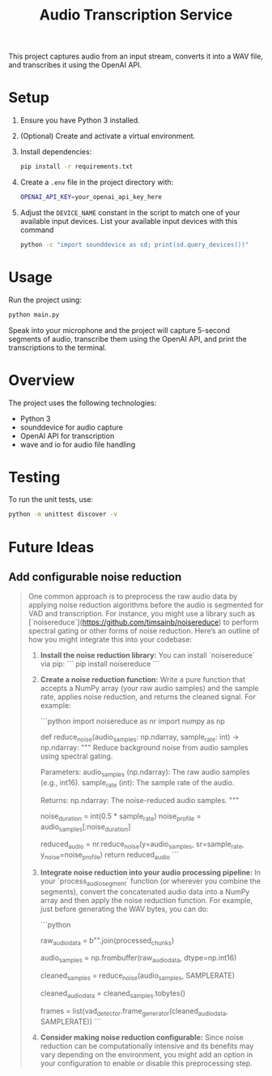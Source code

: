 #+title: Audio Transcription Service

This project captures audio from an input stream, converts it into a WAV file, 
and transcribes it using the OpenAI API.

* Setup

1. Ensure you have Python 3 installed.
2. (Optional) Create and activate a virtual environment.
3. Install dependencies:
   #+begin_src bash
   pip install -r requirements.txt
   #+end_src
4. Create a =.env= file in the project directory with:
   #+begin_src bash
   OPENAI_API_KEY=your_openai_api_key_here
   #+end_src
5. Adjust the =DEVICE_NAME= constant in the script to match one of your
   available input devices. List your available input devices with this command
   #+begin_src bash
   python -c "import sounddevice as sd; print(sd.query_devices())"
   #+end_src

* Usage

Run the project using:

#+begin_src bash
python main.py
#+end_src

Speak into your microphone and the project will capture 5-second segments of audio, 
transcribe them using the OpenAI API, and print the transcriptions to the terminal.

* Overview

The project uses the following technologies:
- Python 3
- sounddevice for audio capture
- OpenAI API for transcription
- wave and io for audio file handling

* Testing

To run the unit tests, use:

#+begin_src bash
python -m unittest discover -v
#+end_src
* Future Ideas
** Add configurable noise reduction
#+begin_quote
One common approach is to preprocess the raw audio data by applying noise reduction algorithms before the audio is segmented for VAD and transcription. For instance, you might use a library such as [`noisereduce`](https://github.com/timsainb/noisereduce) to perform spectral gating or other forms of noise reduction. Here’s an outline of how you might integrate this into your codebase:

1. **Install the noise reduction library:**
   You can install `noisereduce` via pip:
   ```
   pip install noisereduce
   ```

2. **Create a noise reduction function:**
   Write a pure function that accepts a NumPy array (your raw audio samples) and the sample rate, applies noise reduction, and returns the cleaned signal. For example:

   ```python
   import noisereduce as nr
   import numpy as np

   def reduce_noise(audio_samples: np.ndarray, sample_rate: int) -> np.ndarray:
       """
       Reduce background noise from audio samples using spectral gating.

       Parameters:
           audio_samples (np.ndarray): The raw audio samples (e.g., int16).
           sample_rate (int): The sample rate of the audio.

       Returns:
           np.ndarray: The noise-reduced audio samples.
       """
       # You might assume the first 0.5 seconds contain only noise,
       # Or use an adaptive method to detect noise-only segments.
       noise_duration = int(0.5 * sample_rate)
       noise_profile = audio_samples[:noise_duration]

       # Apply noise reduction; does not require explicit noise parameters.
       reduced_audio = nr.reduce_noise(y=audio_samples, sr=sample_rate, y_noise=noise_profile)
       return reduced_audio
   ```

3. **Integrate noise reduction into your audio processing pipeline:**
   In your `process_audio_segment` function (or wherever you combine the segments), convert the concatenated audio data into a NumPy array and then apply the noise reduction function. For example, just before generating the WAV bytes, you can do:

   ```python
   # After gathering and concatenating segments:
   raw_audio_data = b"".join(processed_chunks)

   # Convert bytes into a NumPy array of type int16 (assuming 16-bit PCM)
   audio_samples = np.frombuffer(raw_audio_data, dtype=np.int16)

   # Apply noise reduction preprocessing
   cleaned_samples = reduce_noise(audio_samples, SAMPLERATE)

   # Convert the cleaned samples back to bytes for further processing
   cleaned_audio_data = cleaned_samples.tobytes()

   # Now use cleaned_audio_data for frame generation and transcription
   frames = list(vad_detector.frame_generator(cleaned_audio_data, SAMPLERATE))
   ```

4. **Consider making noise reduction configurable:**
   Since noise reduction can be computationally intensive and its benefits may vary depending on the environment, you might add an option in your configuration to enable or disable this preprocessing step.

#+end_quote
